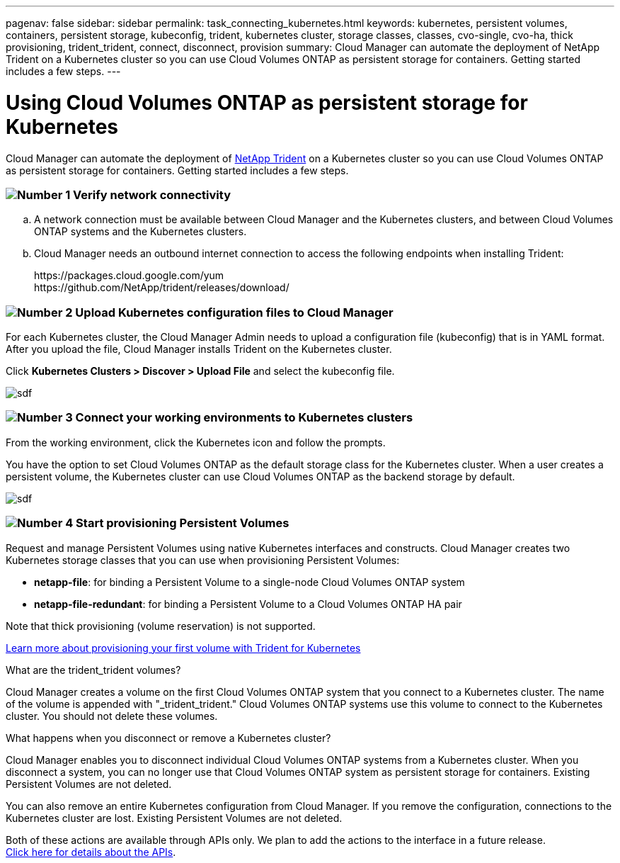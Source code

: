 ---
pagenav: false
sidebar: sidebar
permalink: task_connecting_kubernetes.html
keywords: kubernetes, persistent volumes, containers, persistent storage, kubeconfig, trident, kubernetes cluster, storage classes, classes, cvo-single, cvo-ha, thick provisioning, trident_trident, connect, disconnect, provision
summary: Cloud Manager can automate the deployment of NetApp Trident on a Kubernetes cluster so you can use Cloud Volumes ONTAP as persistent storage for containers. Getting started includes a few steps.
---

= Using Cloud Volumes ONTAP as persistent storage for Kubernetes
:hardbreaks:
:nofooter:
:icons: font
:linkattrs:
:imagesdir: ./media/

[.lead]
Cloud Manager can automate the deployment of https://netapp-trident.readthedocs.io/en/stable-v18.10/introduction.html[NetApp Trident^] on a Kubernetes cluster so you can use Cloud Volumes ONTAP as persistent storage for containers. Getting started includes a few steps.

=== image:number1.png[Number 1] Verify network connectivity

[role="quick-margin-list"]
.. A network connection must be available between Cloud Manager and the Kubernetes clusters, and between Cloud Volumes ONTAP systems and the Kubernetes clusters.

.. Cloud Manager needs an outbound internet connection to access the following endpoints when installing Trident:
+
\https://packages.cloud.google.com/yum
\https://github.com/NetApp/trident/releases/download/

=== image:number2.png[Number 2] Upload Kubernetes configuration files to Cloud Manager

[role="quick-margin-para"]
For each Kubernetes cluster, the Cloud Manager Admin needs to upload a configuration file (kubeconfig) that is in YAML format. After you upload the file, Cloud Manager installs Trident on the Kubernetes cluster.

[role="quick-margin-para"]
Click *Kubernetes Clusters > Discover > Upload File* and select the kubeconfig file.

[role="quick-margin-para"]
image:screenshot_kubernetes_setup.gif[sdf]

=== image:number3.png[Number 3] Connect your working environments to Kubernetes clusters

[role="quick-margin-para"]
From the working environment, click the Kubernetes icon and follow the prompts.

[role="quick-margin-para"]
You have the option to set Cloud Volumes ONTAP as the default storage class for the Kubernetes cluster. When a user creates a persistent volume, the Kubernetes cluster can use Cloud Volumes ONTAP as the backend storage by default.

[role="quick-margin-para"]
image:screenshot_kubernetes_connect.gif[sdf]

=== image:number4.png[Number 4] Start provisioning Persistent Volumes

[role="quick-margin-para"]
Request and manage Persistent Volumes using native Kubernetes interfaces and constructs. Cloud Manager creates two Kubernetes storage classes that you can use when provisioning Persistent Volumes:

[role="quick-margin-list"]
* *netapp-file*: for binding a Persistent Volume to a single-node Cloud Volumes ONTAP system
* *netapp-file-redundant*: for binding a Persistent Volume to a Cloud Volumes ONTAP HA pair

[role="quick-margin-para"]
Note that thick provisioning (volume reservation) is not supported.

[role="quick-margin-para"]
https://netapp-trident.readthedocs.io/en/stable-v18.10/kubernetes/deploying.html#provision-your-first-volume[Learn more about provisioning your first volume with Trident for Kubernetes^]

.What are the trident_trident volumes?
****
Cloud Manager creates a volume on the first Cloud Volumes ONTAP system that you connect to a Kubernetes cluster. The name of the volume is appended with "_trident_trident." Cloud Volumes ONTAP systems use this volume to connect to the Kubernetes cluster. You should not delete these volumes.
****

.What happens when you disconnect or remove a Kubernetes cluster?
****
Cloud Manager enables you to disconnect individual Cloud Volumes ONTAP systems from a Kubernetes cluster. When you disconnect a system, you can no longer use that Cloud Volumes ONTAP system as persistent storage for containers. Existing Persistent Volumes are not deleted.

You can also remove an entire Kubernetes configuration from Cloud Manager. If you remove the configuration, connections to the Kubernetes cluster are lost. Existing Persistent Volumes are not deleted.

Both of these actions are available through APIs only. We plan to add the actions to the interface in a future release.
link:api.html#_kubernetes[Click here for details about the APIs].
****
